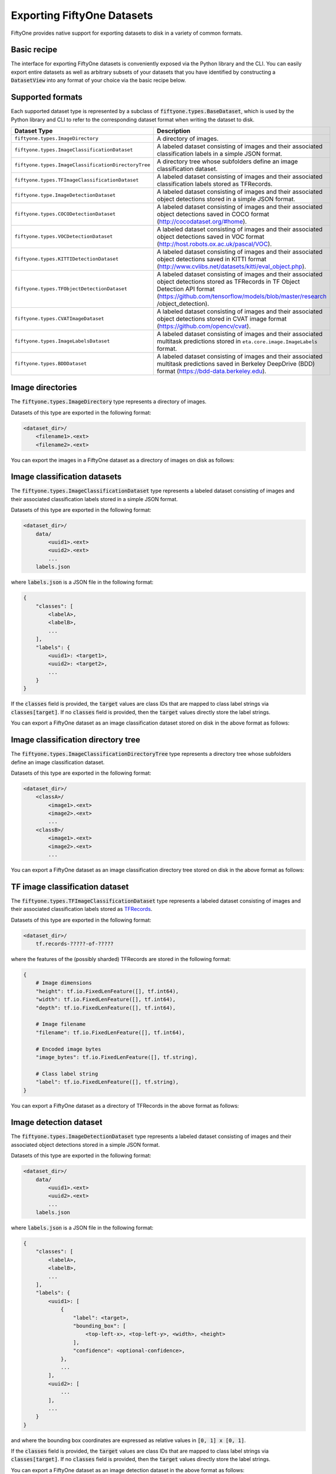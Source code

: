 Exporting FiftyOne Datasets
===========================

.. default-role:: code

FiftyOne provides native support for exporting datasets to disk in a variety of
common formats.

Basic recipe
------------

The interface for exporting FiftyOne datasets is conveniently exposed via the
Python library and the CLI. You can easily export entire datasets as well as
arbitrary subsets of your datasets that you have identified by constructing a
`DatasetView` into any format of your choice via the basic recipe below.

.. tabs::

  .. group-tab:: Python

    .. code-block:: python
        :linenos:

        import fiftyone as fo

        # The Dataset or DatasetView containing the samples you wish to export
        dataset_or_view = fo.Dataset(...)

        # The directory to which to write the exported dataset
        export_dir = "/path/for/export"

        # The name of the sample field containing the label that you wish to export
        # Used when exporting labeled datasets (e.g., classification or detection)
        label_field = "ground_truth"  # for example

        # The type of dataset to export
        # Any subclass of `fiftyone.types.BaseDataset` is supported
        dataset_type = fo.types.COCODetectionDataset  # for example

        # Export the dataset!
        dataset_or_view.export(
            export_dir, label_field=label_field, dataset_type=dataset_type
        )

    Note the `label_field` argument in the above example, which specifies the
    particular label field that you wish to export. This is necessary your
    FiftyOne dataset contains multiple label fields.

  .. group-tab:: CLI

    .. code-block:: shell

        # The name of the FiftyOne dataset to export
        NAME="your-dataset"

        # The directory to which to write the exported dataset
        EXPORT_DIR=/path/for/export

        # The name of the sample field containing the label that you wish to export
        # Used when exporting labeled datasets (e.g., classification or detection)
        LABEL_FIELD=ground_truth  # for example

        # The type of dataset to export
        # Any subclass of `fiftyone.types.BaseDataset` is supported
        TYPE=fiftyone.types.COCODetectionDataset  # for example

        # Export the dataset!
        fiftyone datasets export $NAME --export-dir $EXPORT_DIR --label-field $LABEL_FIELD --type $TYPE

    Note the `LABEL_FIELD` argument in the above example, which specifies the
    particular label field that you wish to export. This is necessary your
    FiftyOne dataset contains multiple label fields.

Supported formats
-----------------

Each supported dataset type is represented by a subclass of
`fiftyone.types.BaseDataset`, which is used by the Python library and CLI to
refer to the corresponding dataset format when writing the dataset to disk.

+-----------------------------------------------------+------------------------------------------------------------+
| Dataset Type                                        | Description                                                |
+=====================================================+============================================================+
| ``fiftyone.types.ImageDirectory``                   | A directory of images.                                     |
+-----------------------------------------------------+------------------------------------------------------------+
| ``fiftyone.types.ImageClassificationDataset``       | A labeled dataset consisting of images and their           |
|                                                     | associated classification labels in a simple JSON format.  |
+-----------------------------------------------------+------------------------------------------------------------+
| ``fiftyone.types.ImageClassificationDirectoryTree`` | A directory tree whose subfolders define an image          |
|                                                     | classification dataset.                                    |
+-----------------------------------------------------+------------------------------------------------------------+
| ``fiftyone.types.TFImageClassificationDataset``     | A labeled dataset consisting of images and their           |
|                                                     | associated classification labels stored as TFRecords.      |
+-----------------------------------------------------+------------------------------------------------------------+
| ``fiftyone.type.ImageDetectionDataset``             | A labeled dataset consisting of images and their           |
|                                                     | associated object detections stored in a simple JSON       |
|                                                     | format.                                                    |
+-----------------------------------------------------+------------------------------------------------------------+
| ``fiftyone.types.COCODetectionDataset``             | A labeled dataset consisting of images and their           |
|                                                     | associated object detections saved in COCO format          |
|                                                     | (http://cocodataset.org/#home).                            |
+-----------------------------------------------------+------------------------------------------------------------+
| ``fiftyone.types.VOCDetectionDataset``              | A labeled dataset consisting of images and their           |
|                                                     | associated object detections saved in VOC format           |
|                                                     | (http://host.robots.ox.ac.uk/pascal/VOC).                  |
+-----------------------------------------------------+------------------------------------------------------------+
| ``fiftyone.types.KITTIDetectionDataset``            | A labeled dataset consisting of images and their           |
|                                                     | associated object detections saved in KITTI format         |
|                                                     | (http://www.cvlibs.net/datasets/kitti/eval\_object.php).   |
+-----------------------------------------------------+------------------------------------------------------------+
| ``fiftyone.types.TFObjectDetectionDataset``         | A labeled dataset consisting of images and their           |
|                                                     | associated object detections stored as TFRecords in TF     |
|                                                     | Object Detection API format                                |
|                                                     | (https://github.com/tensorflow/models/blob/master/research |
|                                                     | /object\_detection).                                       |
+-----------------------------------------------------+------------------------------------------------------------+
| ``fiftyone.types.CVATImageDataset``                 | A labeled dataset consisting of images and their           |
|                                                     | associated object detections stored in CVAT image format   |
|                                                     | (https://github.com/opencv/cvat).                          |
+-----------------------------------------------------+------------------------------------------------------------+
| ``fiftyone.types.ImageLabelsDataset``               | A labeled dataset consisting of images and their           |
|                                                     | associated multitask predictions stored in                 |
|                                                     | ``eta.core.image.ImageLabels`` format.                     |
+-----------------------------------------------------+------------------------------------------------------------+
| ``fiftyone.types.BDDDataset``                       | A labeled dataset consisting of images and their           |
|                                                     | associated multitask predictions saved in Berkeley         |
|                                                     | DeepDrive (BDD) format (https://bdd-data.berkeley.edu).    |
+-----------------------------------------------------+------------------------------------------------------------+


Image directories
-----------------

The `fiftyone.types.ImageDirectory` type represents a directory of images.

Datasets of this type are exported in the following format:

.. code-block:: text

    <dataset_dir>/
        <filename1>.<ext>
        <filename2>.<ext>

You can export the images in a FiftyOne dataset as a directory of images on
disk as follows:

.. tabs::

  .. group-tab:: Python

    .. code-block:: python
        :linenos:

        import fiftyone as fo

        export_dir = "/path/for/images-dir"

        # The Dataset or DatasetView to export
        dataset_or_view = fo.Dataset(...)

        # Export the dataset
        dataset_or_view.export(export_dir, dataset_type=fo.types.ImageDirectory)

  .. group-tab:: CLI

    .. code-block:: shell

        NAME=my-dataset
        EXPORT_DIR=/path/to/images-dir

        # Export the dataset
        fiftyone datasets export $NAME \
            --export-dir $EXPORT_DIR \
            --type fiftyone.types.ImageDirectory

Image classification datasets
-----------------------------

The `fiftyone.types.ImageClassificationDataset` type represents a labeled
dataset consisting of images and their associated classification labels stored
in a simple JSON format.

Datasets of this type are exported in the following format:

.. code-block:: text

    <dataset_dir>/
        data/
            <uuid1>.<ext>
            <uuid2>.<ext>
            ...
        labels.json

where `labels.json` is a JSON file in the following format:

.. code-block:: json

    {
        "classes": [
            <labelA>,
            <labelB>,
            ...
        ],
        "labels": {
            <uuid1>: <target1>,
            <uuid2>: <target2>,
            ...
        }
    }

If the `classes` field is provided, the `target` values are class IDs that are
mapped to class label strings via `classes[target]`. If no `classes` field is
provided, then the `target` values directly store the label strings.

You can export a FiftyOne dataset as an image classification dataset stored on
disk in the above format as follows:

.. tabs::

  .. group-tab:: Python

    .. code-block:: python
        :linenos:

        import fiftyone as fo

        export_dir = "/path/for/image-classification-dataset"
        label_field = "ground_truth"  # for example

        # The Dataset or DatasetView to export
        dataset_or_view = fo.Dataset(...)

        # Export the dataset
        dataset_or_view.export(
            export_dir,
            label_field=label_field,
            dataset_type=fo.types.ImageClassificationDataset,
        )

  .. group-tab:: CLI

    .. code-block:: shell

        NAME=my-dataset
        EXPORT_DIR=/path/for/image-classification-dataset
        LABEL_FIELD=ground_truth  # for example

        # Export the dataset
        fiftyone datasets export $NAME \
            --export-dir $EXPORT_DIR \
            --label-field $LABEL_FIELD \
            --type fiftyone.types.ImageClassificationDataset

Image classification directory tree
-----------------------------------

The `fiftyone.types.ImageClassificationDirectoryTree` type represents a
directory tree whose subfolders define an image classification dataset.

Datasets of this type are exported in the following format:

.. code-block:: text

    <dataset_dir>/
        <classA>/
            <image1>.<ext>
            <image2>.<ext>
            ...
        <classB>/
            <image1>.<ext>
            <image2>.<ext>
            ...

You can export a FiftyOne dataset as an image classification directory tree
stored on disk in the above format as follows:

.. tabs::

  .. group-tab:: Python

    .. code-block:: python
        :linenos:

        import fiftyone as fo

        export_dir = "/path/for/image-classification-dir-tree"
        label_field = "ground_truth"  # for example

        # The Dataset or DatasetView to export
        dataset_or_view = fo.Dataset(...)

        # Export the dataset
        dataset_or_view.export(
            export_dir,
            label_field=label_field,
            dataset_type=fo.types.ImageClassificationDirectoryTree,
        )

  .. group-tab:: CLI

    .. code-block:: shell

        NAME=my-dataset
        EXPORT_DIR=/path/for/image-classification-dir-tree
        LABEL_FIELD=ground_truth  # for example

        # Export the dataset
        fiftyone datasets export $NAME \
            --export-dir $EXPORT_DIR \
            --label-field $LABEL_FIELD \
            --type fiftyone.types.ImageClassificationDirectoryTree

TF image classification dataset
-------------------------------

The `fiftyone.types.TFImageClassificationDataset` type represents a labeled
dataset consisting of images and their associated classification labels stored
as `TFRecords <https://www.tensorflow.org/tutorials/load_data/tfrecord>`_.

Datasets of this type are exported in the following format:

.. code-block:: text

    <dataset_dir>/
        tf.records-?????-of-?????

where the features of the (possibly sharded) TFRecords are stored in the
following format:

.. code-block:: json

    {
        # Image dimensions
        "height": tf.io.FixedLenFeature([], tf.int64),
        "width": tf.io.FixedLenFeature([], tf.int64),
        "depth": tf.io.FixedLenFeature([], tf.int64),

        # Image filename
        "filename": tf.io.FixedLenFeature([], tf.int64),

        # Encoded image bytes
        "image_bytes": tf.io.FixedLenFeature([], tf.string),

        # Class label string
        "label": tf.io.FixedLenFeature([], tf.string),
    }

You can export a FiftyOne dataset as a directory of TFRecords in the above
format as follows:

.. tabs::

  .. group-tab:: Python

    .. code-block:: python
        :linenos:

        import fiftyone as fo

        export_dir = "/path/for/tf-image-classification-dataset"
        label_field = "ground_truth"  # for example

        # The Dataset or DatasetView to export
        dataset_or_view = fo.Dataset(...)

        # Export the dataset
        dataset_or_view.export(
            export_dir,
            label_field=label_field,
            dataset_type=fo.types.TFImageClassificationDataset,
        )

  .. group-tab:: CLI

    .. code-block:: shell

        NAME=my-dataset
        EXPORT_DIR=/path/for/tf-image-classification-dataset
        LABEL_FIELD=ground_truth  # for example

        # Export the dataset
        fiftyone datasets export $NAME \
            --export-dir $EXPORT_DIR \
            --label-field $LABEL_FIELD \
            --type fiftyone.types.TFImageClassificationDataset

Image detection dataset
-----------------------

The `fiftyone.types.ImageDetectionDataset` type represents a labeled dataset
consisting of images and their associated object detections stored in a simple
JSON format.

Datasets of this type are exported in the following format:

.. code-block:: text

    <dataset_dir>/
        data/
            <uuid1>.<ext>
            <uuid2>.<ext>
            ...
        labels.json

where `labels.json` is a JSON file in the following format:

.. code-block:: text

    {
        "classes": [
            <labelA>,
            <labelB>,
            ...
        ],
        "labels": {
            <uuid1>: [
                {
                    "label": <target>,
                    "bounding_box": [
                        <top-left-x>, <top-left-y>, <width>, <height>
                    ],
                    "confidence": <optional-confidence>,
                },
                ...
            ],
            <uuid2>: [
                ...
            ],
            ...
        }
    }

and where the bounding box coordinates are expressed as relative values in
`[0, 1] x [0, 1]`.

If the `classes` field is provided, the `target` values are class IDs that are
mapped to class label strings via `classes[target]`. If no `classes` field is
provided, then the `target` values directly store the label strings.

You can export a FiftyOne dataset as an image detection dataset in the above
format as follows:

.. tabs::

  .. group-tab:: Python

    .. code-block:: python
        :linenos:

        import fiftyone as fo

        export_dir = "/path/for/image-detection-dataset"
        label_field = "ground_truth"  # for example

        # The Dataset or DatasetView to export
        dataset_or_view = fo.Dataset(...)

        # Export the dataset
        dataset_or_view.export(
            export_dir,
            label_field=label_field,
            dataset_type=fo.types.ImageDetectionDataset,
        )

  .. group-tab:: CLI

    .. code-block:: shell

        NAME=my-dataset
        EXPORT_DIR=/path/for/image-detection-dataset
        LABEL_FIELD=ground_truth  # for example

        # Export the dataset
        fiftyone datasets export $NAME \
            --export-dir $EXPORT_DIR \
            --label-field $LABEL_FIELD \
            --type fiftyone.types.ImageDetectionDataset

COCO detection dataset
----------------------

The `fiftyone.types.COCODetectionDataset` type represents a labeled dataset
consisting of images and their associated object detections saved in
`COCO format <http://cocodataset.org/#home>`_.

Datasets of this type are exported in the following format:

.. code-block:: text

    <dataset_dir>/
        data/
            <filename0>
            <filename1>
            ...
        labels.json

where `labels.json` is a JSON file in the following format:

.. code-block:: json

    {
        "info": {
            "year": "",
            "version": "",
            "description": "Exported from FiftyOne",
            "contributor": "",
            "url": "https://voxel51.com/fiftyone",
            "date_created": "2020-06-19T09:48:27"
        },
        "licenses": [],
        "categories": [
            ...
            {
                "id": 2,
                "name": "cat",
                "supercategory": "none"
            },
            ...
        ],
        "images": [
            {
                "id": 0,
                "license": null,
                "file_name": <filename0>,
                "height": 480,
                "width": 640,
                "date_captured": null
            },
            ...
        ],
        "annotations": [
            {
                "id": 0,
                "image_id": 0,
                "category_id": 2,
                "bbox": [260, 177, 231, 199],
                "area": 45969,
                "segmentation": [],
                "iscrowd": 0
            },
            ...
        ]
    }

You can export a FiftyOne dataset as a COCO detection dataset in the above
format as follows:

.. tabs::

  .. group-tab:: Python

    .. code-block:: python
        :linenos:

        import fiftyone as fo

        export_dir = "/path/for/image-detection-dataset"
        label_field = "ground_truth"  # for example

        # The Dataset or DatasetView to export
        dataset_or_view = fo.Dataset(...)

        # Export the dataset
        dataset_or_view.export(
            export_dir,
            label_field=label_field,
            dataset_type=fo.types.COCODetectionDataset,
        )

  .. group-tab:: CLI

    .. code-block:: shell

        NAME=my-dataset
        EXPORT_DIR=/path/for/coco-detection-dataset
        LABEL_FIELD=ground_truth  # for example

        # Export the dataset
        fiftyone datasets export $NAME \
            --export-dir $EXPORT_DIR \
            --label-field $LABEL_FIELD \
            --type fiftyone.types.COCODetectionDataset

VOC detection dataset
---------------------

The `fiftyone.types.VOCDetectionDataset` type represents a labeled dataset
consisting of images and their associated object detections saved in
`VOC format <http://host.robots.ox.ac.uk/pascal/VOC>`_.

Datasets of this type are exported in the following format:

.. code-block:: text

    <dataset_dir>/
        data/
            <uuid1>.<ext>
            <uuid2>.<ext>
            ...
        labels/
            <uuid1>.xml
            <uuid2>.xml

where the labels XML files are in the following format:

.. code-block:: xml

    <annotation>
        <folder>data</folder>
        <filename>image.ext</filename>
        <path>/path/to/dataset-dir/data/image.ext</path>
        <source>
            <database></database>
        </source>
        <size>
            <width>640</width>
            <height>480</height>
            <depth>3</depth>
        </size>
        <segmented></segmented>
        <object>
            <name>cat</name>
            <pose></pose>
            <truncated>0</truncated>
            <difficult>0</difficult>
            <occluded>0</occluded>
            <bndbox>
                <xmin>256</xmin>
                <ymin>200</ymin>
                <xmax>450</xmax>
                <ymax>400</ymax>
            </bndbox>
        </object>
        <object>
            <name>dog</name>
            <pose></pose>
            <truncated>1</truncated>
            <difficult>1</difficult>
            <occluded>1</occluded>
            <bndbox>
                <xmin>128</xmin>
                <ymin>100</ymin>
                <xmax>350</xmax>
                <ymax>300</ymax>
            </bndbox>
        </object>
        ...
    </annotation>

Samples with no values for certain attributes (like `pose` in the above
example) are left empty.

You can export a FiftyOne dataset as a VOC detection dataset in the above
format as follows:

.. tabs::

  .. group-tab:: Python

    .. code-block:: python
        :linenos:

        import fiftyone as fo

        export_dir = "/path/for/voc-detection-dataset"
        label_field = "ground_truth"  # for example

        # The Dataset or DatasetView to export
        dataset_or_view = fo.Dataset(...)

        # Export the dataset
        dataset_or_view.export(
            export_dir,
            label_field=label_field,
            dataset_type=fo.types.VOCDetectionDataset,
        )

  .. group-tab:: CLI

    .. code-block:: shell

        NAME=my-dataset
        EXPORT_DIR=/path/for/voc-detection-dataset
        LABEL_FIELD=ground_truth  # for example

        # Export the dataset
        fiftyone datasets export $NAME \
            --export-dir $EXPORT_DIR \
            --label-field $LABEL_FIELD \
            --type fiftyone.types.VOCDetectionDataset

KITTI detection dataset
-----------------------

The `fiftyone.types.KITTIDetectionDataset` type represents a labeled dataset
consisting of images and their associated object detections saved in
`KITTI format <http://www.cvlibs.net/datasets/kitti/eval_object.php>`_.

Datasets of this type are exported in the following format:

.. code-block:: text

    <dataset_dir>/
        data/
            <uuid1>.<ext>
            <uuid2>.<ext>
            ...
        labels/
            <uuid1>.txt
            <uuid2>.txt

where the labels TXT files are space-delimited files where each row corresponds
to an object and the 15 (and optional 16th score) columns have the following
meanings:

+----------+-------------+-------------------------------------------------------------+---------+
| Number   | Name        | Description                                                 | Default |
| of       |             |                                                             |         |
| columns  |             |                                                             |         |
+==========+=============+=============================================================+=========+
| 1        | type        | The object label                                            |         |
+----------+-------------+-------------------------------------------------------------+---------+
| 1        | truncated   | A float in ``[0, 1]``, where 0 is non-truncated and         | 0       |
|          |             | 1 is fully truncated. Here, truncation refers to the object |         |
|          |             | leaving image boundaries                                    |         |
+----------+-------------+-------------------------------------------------------------+---------+
| 1        | occluded    | An int in ``(0, 1, 2, 3)`` indicating occlusion state,      | 0       |
|          |             | where:- 0 = fully visible- 1 = partly occluded- 2 =         |         |
|          |             | largely occluded- 3 = unknown                               |         |
+----------+-------------+-------------------------------------------------------------+---------+
| 1        | alpha       | Observation angle of the object, in ``[-pi, pi]``           | 0       |
+----------+-------------+-------------------------------------------------------------+---------+
| 4        | bbox        | 2D bounding box of object in the image in pixels, in the    |         |
|          |             | format ``[xtl, ytl, xbr, ybr]``                             |         |
+----------+-------------+-------------------------------------------------------------+---------+
| 1        | dimensions  | 3D object dimensions, in meters, in the format              | 0       |
|          |             | ``[height, width, length]``                                 |         |
+----------+-------------+-------------------------------------------------------------+---------+
| 1        | location    | 3D object location ``(x, y, z)`` in camera coordinates      | 0       |
|          |             | (in meters)                                                 |         |
+----------+-------------+-------------------------------------------------------------+---------+
| 1        | rotation\_y | Rotation around the y-axis in camera coordinates, in        | 0       |
|          |             | ``[-pi, pi]``                                               |         |
+----------+-------------+-------------------------------------------------------------+---------+
| 1        | score       | ``(optional)`` A float confidence for the detection         |         |
+----------+-------------+-------------------------------------------------------------+---------+

The `default` column above indicates the default value that will be used when
writing datasets in this type whose samples do not contain the necessary
field(s).

You can export a FiftyOne dataset as a KITTI detection dataset in the above
format as follows:

.. tabs::

  .. group-tab:: Python

    .. code-block:: python
        :linenos:

        import fiftyone as fo

        export_dir = "/path/for/kitti-detection-dataset"
        label_field = "ground_truth"  # for example

        # The Dataset or DatasetView to export
        dataset_or_view = fo.Dataset(...)

        # Export the dataset
        dataset_or_view.export(
            export_dir,
            label_field=label_field,
            dataset_type=fo.types.KITTIDetectionDataset,
        )

  .. group-tab:: CLI

    .. code-block:: shell

        NAME=my-dataset
        EXPORT_DIR=/path/for/kitti-detection-dataset
        LABEL_FIELD=ground_truth  # for example

        # Export the dataset
        fiftyone datasets export $NAME \
            --export-dir $EXPORT_DIR \
            --label-field $LABEL_FIELD \
            --type fiftyone.types.KITTIDetectionDataset

CVAT image dataset
------------------

The `fiftyone.types.CVATImageDataset` type represents a labeled dataset
consisting of images and their associated object detections stored in
`CVAT image format <https://github.com/opencv/cvat>`_.

Datasets of this type are exported in the following format:

.. code-block:: text

    <dataset_dir>/
        data/
            <uuid1>.<ext>
            <uuid2>.<ext>
            ...
        labels.xml

where `labels.xml` is an XML file in the following format:

.. code-block:: xml

    <?xml version="1.0" encoding="utf-8"?>
    <annotations>
        <version>1.1</version>
        <meta>
            <task>
                <size>51</size>
                <mode>annotation</mode>
                <labels>
                    <label>
                        <name>car</name>
                        <attributes>
                            <attribute>
                                <name>type</name>
                                <values>coupe,sedan,truck</values>
                            </attribute>
                            ...
                        </attributes>
                    </label>
                    <label>
                        <name>person</name>
                        <attributes>
                            <attribute>
                                <name>gender</name>
                                <values>male,female</values>
                            </attribute>
                            ...
                        </attributes>
                    </label>
                    ...
                </labels>
            </task>
            <dumped>2017-11-20 11:51:51.000000+00:00</dumped>
        </meta>
        <image id="1" name="<uuid1>.<ext>" width="640" height="480">
            <box label="car" xtl="100" ytl="50" xbr="325" ybr="190" type="sedan"></box>
            ...
        </image>
        ...
        <image id="51" name="<uuid51>.<ext>" width="640" height="480">
            <box label="person" xtl="300" ytl="25" xbr="375" ybr="400" gender="female"></box>
            ...
        </image>
    </annotations>

You can export a FiftyOne dataset as a CVAT image dataset in the above format
as follows:

.. tabs::

  .. group-tab:: Python

    .. code-block:: python
        :linenos:

        import fiftyone as fo

        export_dir = "/path/for/cvat-image-dataset"
        label_field = "ground_truth"  # for example

        # The Dataset or DatasetView to export
        dataset_or_view = fo.Dataset(...)

        # Export the dataset
        dataset_or_view.export(
            export_dir,
            label_field=label_field,
            dataset_type=fo.types.CVATImageDataset,
        )

  .. group-tab:: CLI

    .. code-block:: shell

        NAME=my-dataset
        EXPORT_DIR=/path/for/cvat-image-dataset
        LABEL_FIELD=ground_truth  # for example

        # Export the dataset
        fiftyone datasets export $NAME \
            --export-dir $EXPORT_DIR \
            --label-field $LABEL_FIELD \
            --type fiftyone.types.CVATImageDataset

Multitask image labels dataset
------------------------------

The `fiftyone.types.ImageLabelsDataset` type represents a labeled dataset
consisting of images and their associated multitask predictions stored in
`eta.core.image.ImageLabels format <https://voxel51.com/docs/api/#types-imagelabels>`_.

Datasets of this type are exported in the following format:

.. code-block:: text

    <dataset_dir>/
        data/
            <uuid1>.<ext>
            <uuid2>.<ext>
            ...
        labels/
            <uuid1>.json
            <uuid2>.json
            ...
        manifest.json

where `manifest.json` is a JSON file in the following format:

.. code-block:: json

    {
        "type": "eta.core.datasets.LabeledImageDataset",
        "description": "",
        "index": [
            {
                "data": "data/<uuid1>.<ext>",
                "labels": "labels/<uuid1>.json"
            },
            ...
        ]
    }

and where each labels JSON file is stored in
`eta.core.image.ImageLabels format <https://voxel51.com/docs/api/#types-imagelabels>`_.

You can export a FiftyOne dataset as an image labels dataset in the above
format as follows:

.. tabs::

  .. group-tab:: Python

    .. code-block:: python
        :linenos:

        import fiftyone as fo

        export_dir = "/path/for/image-labels-dataset"
        label_field = "ground_truth"  # for example

        # The Dataset or DatasetView to export
        dataset_or_view = fo.Dataset(...)

        # Export the dataset
        dataset_or_view.export(
            export_dir,
            label_field=label_field,
            dataset_type=fo.types.ImageLabelsDataset,
        )

  .. group-tab:: CLI

    .. code-block:: shell

        NAME=my-dataset
        EXPORT_DIR=/path/for/image-labels-dataset
        LABEL_FIELD=ground_truth  # for example

        # Export the dataset
        fiftyone datasets export $NAME \
            --export-dir $EXPORT_DIR \
            --label-field $LABEL_FIELD \
            --type fiftyone.types.ImageLabelsDataset

BDD dataset
-----------

The `fiftyone.types.BDDDataset` type represents a labeled dataset consisting
of images and their associated multitask predictions saved in
`Berkeley DeepDrive (BDD) format <https://bdd-data.berkeley.edu>`_.

Datasets of this type are exported in the following format:

.. code-block:: text

    <dataset_dir>/
        data/
            <filename0>
            <filename1>
            ...
        labels.json

where `labels.json` is a JSON file in the following format:

.. code-block:: json

    [
        {
            "attributes": {
                "scene": "city street",
                "timeofday": "daytime",
                "weather": "overcast"
            },
            "labels": [
                {
                    "attributes": {
                        "occluded": false,
                        "trafficLightColor": "none",
                        "truncated": false
                    },
                    "box2d": {
                        "x1": 1000.698742,
                        "x2": 1040.626872,
                        "y1": 281.992415,
                        "y2": 326.91156
                    },
                    "category": "traffic sign",
                    "id": 0,
                    "manualAttributes": true,
                    "manualShape": true
                },
                ...
            ],
            "name": <filename0>,
            ...
        },
        ...
    ]

You can export a FiftyOne dataset as a BDD dataset in the above format as
follows:

.. tabs::

  .. group-tab:: Python

    .. code-block:: python
        :linenos:

        import fiftyone as fo

        export_dir = "/path/for/bdd-dataset"
        label_field = "ground_truth"  # for example

        # The Dataset or DatasetView to export
        dataset_or_view = fo.Dataset(...)

        # Export the dataset
        dataset_or_view.export(
            export_dir, label_field=label_field, dataset_type=fo.types.BDDDataset,
        )

  .. group-tab:: CLI

    .. code-block:: shell

        NAME=my-dataset
        EXPORT_DIR=/path/for/bdd-dataset
        LABEL_FIELD=ground_truth  # for example

        # Export the dataset
        fiftyone datasets export $NAME \
            --export-dir $EXPORT_DIR \
            --label-field $LABEL_FIELD \
            --type fiftyone.types.BDDDataset
